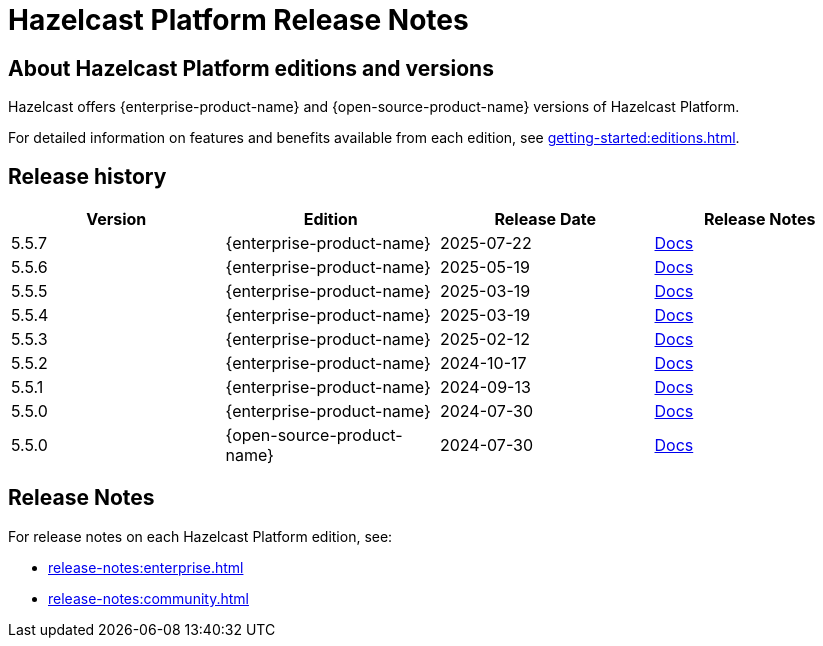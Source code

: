 = Hazelcast Platform Release Notes

== About Hazelcast Platform editions and versions

Hazelcast offers {enterprise-product-name} and {open-source-product-name} versions of Hazelcast Platform. 

For detailed information on features and benefits available from each edition, see xref:getting-started:editions.adoc[].

== Release history

[cols="25%,^25%,^25%,^25%"]
|===
|*Version*|*Edition*|*Release Date*|*Release Notes*

|5.5.7
|{enterprise-product-name}
|2025-07-22
|xref:release-notes:enterprise.adoc#5-5-7[Docs]

|5.5.6
|{enterprise-product-name}
|2025-05-19
|xref:release-notes:enterprise.adoc#5-5-6[Docs]

|5.5.5
|{enterprise-product-name}
|2025-03-19
|xref:release-notes:enterprise.adoc#5-5-5[Docs]

|5.5.4
|{enterprise-product-name}
|2025-03-19
|xref:release-notes:enterprise.adoc#5-5-4[Docs]

|5.5.3
|{enterprise-product-name}
|2025-02-12
|xref:release-notes:enterprise.adoc#5-5-3[Docs]

|5.5.2
|{enterprise-product-name}
|2024-10-17
|xref:release-notes:enterprise.adoc#5-5-2[Docs]

|5.5.1
|{enterprise-product-name}
|2024-09-13
|xref:release-notes:enterprise.adoc#5-5-1[Docs]

|5.5.0
|{enterprise-product-name}
|2024-07-30
|xref:release-notes:enterprise.adoc#5-5-0[Docs]

|5.5.0
|{open-source-product-name}
|2024-07-30
|xref:release-notes:community.adoc#5-5-0[Docs]

|===

== Release Notes

For release notes on each Hazelcast Platform edition, see:

* xref:release-notes:enterprise.adoc[]
* xref:release-notes:community.adoc[]
